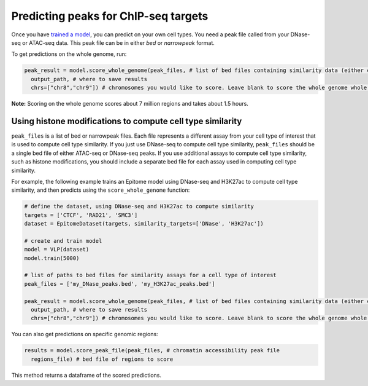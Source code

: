 Predicting peaks for ChIP-seq targets
=====================================


Once you have `trained a model <./train.html>`__, you can predict on your own cell types.
You need a peak file called from your DNase-seq or ATAC-seq data. This peak file
can be in either `bed` or `narrowpeak` format.


To get predictions on the whole genome, run:

.. code:: python

  peak_result = model.score_whole_genome(peak_files, # list of bed files containing similarity data (either chromatin accessibility, histone modifications, or other)
    output_path, # where to save results
    chrs=["chr8","chr9"]) # chromosomes you would like to score. Leave blank to score the whole genome whole genome.

**Note:** Scoring on the whole genome scores about 7 million regions and takes about 1.5 hours.

Using histone modifications to compute cell type similarity
-----------------------------------------------------------
``peak_files`` is a list of bed or narrowpeak files. Each file represents a different
assay from your cell type of interest that is used to compute cell type similarity.
If you just use DNase-seq to compute cell type similarity, ``peak_files`` should be a single
bed file of either ATAC-seq or DNase-seq peaks. If you use additional assays to compute
cell type similarity, such as histone modifications, you should include a separate bed file
for each assay used in computing cell type similarity.

For example, the following example trains an Epitome model using DNase-seq and H3K27ac to compute cell type
similarity, and then predicts using the ``score_whole_genome`` function:

.. code:: python

  # define the dataset, using DNase-seq and H3K27ac to compute similarity
  targets = ['CTCF', 'RAD21', 'SMC3']
  dataset = EpitomeDataset(targets, similarity_targets=['DNase', 'H3K27ac'])

  # create and train model
  model = VLP(dataset)
  model.train(5000)

  # list of paths to bed files for similarity assays for a cell type of interest
  peak_files = ['my_DNase_peaks.bed', 'my_H3K27ac_peaks.bed']

  peak_result = model.score_whole_genome(peak_files, # list of bed files containing similarity data (either chromatin accessibility, histone modifications, or other)
    output_path, # where to save results
    chrs=["chr8","chr9"]) # chromosomes you would like to score. Leave blank to score the whole genome whole genome.


You can also get predictions on specific genomic regions:

.. code:: python

  results = model.score_peak_file(peak_files, # chromatin accessibility peak file
    regions_file) # bed file of regions to score

This method returns a dataframe of the scored predictions.
